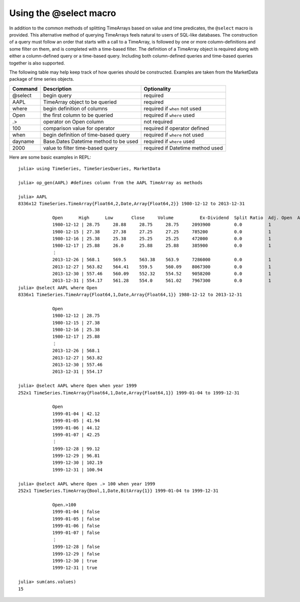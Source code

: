 Using the @select macro
=======================

In addition to the common methods of splitting TimeArrays based on value and time predicates, the ``@select`` macro is provided. This alternative
method of querying TimeArrays feels natural to users of SQL-like databases. The construction of a query must follow an order that starts with a call to
a TimeArray, is followed by one or more column-definitions and some filter on them, and is completed with a time-based filter. The definition of a 
TimeArray object is required along with either a column-defined query or a time-based query. Including both column-defined queries and time-based 
queries together is also supported.

The following table may help keep track of how queries should be constructed. Examples are taken from the MarketData package of 
time series objects.

+----------+---------------------------------------+----------------------------------+
| Command  | Description                           | Optionality                      |
+==========+=======================================+==================================+
| @select  | begin query                           | required                         |
+----------+---------------------------------------+----------------------------------+
| AAPL     | TimeArray object to be queried        | required                         |
+----------+---------------------------------------+----------------------------------+
| where    | begin definition of columns           | required if ``when`` not used    |
+----------+---------------------------------------+----------------------------------+
| Open     | the first column to be queried        | required if ``where`` used       |
+----------+---------------------------------------+----------------------------------+
| .>       | operator on Open column               | not required                     |
+----------+---------------------------------------+----------------------------------+
| 100      | comparison value for operator         | required if operator defined     |
+----------+---------------------------------------+----------------------------------+
| when     | begin definition of time-based query  | required if ``where`` not used   |
+----------+---------------------------------------+----------------------------------+
| dayname  | Base.Dates Datetime method to be used | required if ``where`` used       |
+----------+---------------------------------------+----------------------------------+
| 2000     | value to filter time-based query      | required if Datetime method used |  
+----------+---------------------------------------+----------------------------------+

Here are some basic examples in REPL::

    julia> using TimeSeries, TimeSeriesQueries, MarketData

    julia> op_gen(AAPL) #defines column from the AAPL TimeArray as methods

    julia> AAPL
    8336x12 TimeSeries.TimeArray{Float64,2,Date,Array{Float64,2}} 1980-12-12 to 2013-12-31

                 Open      High      Low       Close     Volume          Ex-Dividend  Split Ratio  Adj. Open  Adj. High  Adj. Low  Adj. Close  Adj. Volume     
                 1980-12-12 | 28.75     28.88     28.75     28.75     2093900         0.0          1            3.3766     3.3919     3.3766    3.3766      16751200        
                 1980-12-15 | 27.38     27.38     27.25     27.25     785200          0.0          1            3.2157     3.2157     3.2004    3.2004      6281600         
                 1980-12-16 | 25.38     25.38     25.25     25.25     472000          0.0          1            2.9808     2.9808     2.9655    2.9655      3776000         
                 1980-12-17 | 25.88     26.0      25.88     25.88     385900          0.0          1            3.0395     3.0536     3.0395    3.0395      3087200         
                 ⋮
                 2013-12-26 | 568.1     569.5     563.38    563.9     7286000         0.0          1            564.7392   566.1309   560.0471  560.564     7286000         
                 2013-12-27 | 563.82    564.41    559.5     560.09    8067300         0.0          1            560.4845   561.071    556.1901  556.7766    8067300         
                 2013-12-30 | 557.46    560.09    552.32    554.52    9058200         0.0          1            554.1621   556.7766   549.0525  551.2395    9058200         
                 2013-12-31 | 554.17    561.28    554.0     561.02    7967300         0.0          1            550.8916   557.9595   550.7226  557.7011    7967300         
    julia> @select AAPL where Open
    8336x1 TimeSeries.TimeArray{Float64,1,Date,Array{Float64,1}} 1980-12-12 to 2013-12-31

                 Open      
                 1980-12-12 | 28.75     
                 1980-12-15 | 27.38     
                 1980-12-16 | 25.38     
                 1980-12-17 | 25.88     
                 ⋮
                 2013-12-26 | 568.1     
                 2013-12-27 | 563.82    
                 2013-12-30 | 557.46    
                 2013-12-31 | 554.17 

    julia> @select AAPL where Open when year 1999
    252x1 TimeSeries.TimeArray{Float64,1,Date,Array{Float64,1}} 1999-01-04 to 1999-12-31

                 Open      
                 1999-01-04 | 42.12     
                 1999-01-05 | 41.94     
                 1999-01-06 | 44.12     
                 1999-01-07 | 42.25     
                 ⋮
                 1999-12-28 | 99.12     
                 1999-12-29 | 96.81     
                 1999-12-30 | 102.19    
                 1999-12-31 | 100.94    

    julia> @select AAPL where Open .> 100 when year 1999
    252x1 TimeSeries.TimeArray{Bool,1,Date,BitArray{1}} 1999-01-04 to 1999-12-31

                 Open.>100  
                 1999-01-04 | false      
                 1999-01-05 | false      
                 1999-01-06 | false      
                 1999-01-07 | false      
                 ⋮
                 1999-12-28 | false      
                 1999-12-29 | false      
                 1999-12-30 | true       
                 1999-12-31 | true       

    julia> sum(ans.values)
    15
